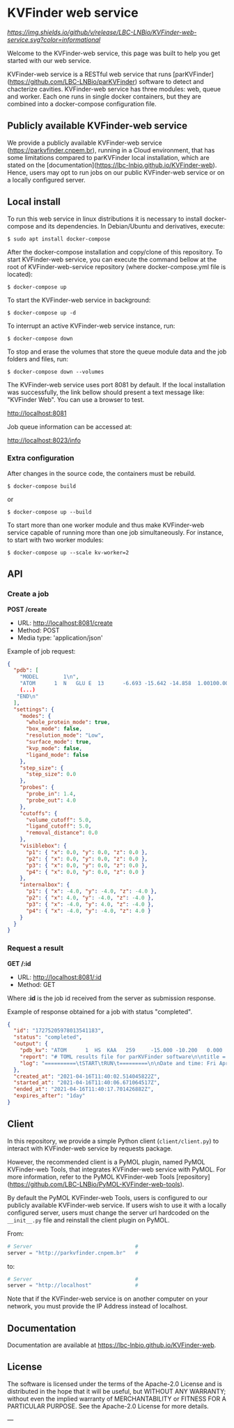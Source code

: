 * KVFinder web service

[[GitHub Release][https://img.shields.io/github/v/release/LBC-LNBio/KVFinder-web-service.svg?color=informational]]
[[https://opensource.org/licenses/Apache-2.0][https://img.shields.io/badge/License-Apache%202.0-blue.svg]]
# [[GitHub Release](https://img.shields.io/github/v/release/LBC-LNBio/KVFinder-web-service.svg?color=informational)
# [![L](https://img.shields.io/badge/License-Apache%202.0-blue.svg)](https://opensource.org/licenses/Apache-2.0)
# <!-- [![DOI](http://joss.theoj.org/papers)](http://joss.theoj.org/papers) -->

Welcome to the KVFinder-web service, this page was built to help you get started with our web service.

KVFinder-web service is a RESTful web service that runs [parKVFinder](https://github.com/LBC-LNBio/parKVFinder) software to detect and chacterize cavities. KVFinder-web service has three modules: web, queue and worker. Each one runs in single docker containers, but they are combined into a docker-compose configuration file.

** Publicly available KVFinder-web service

We provide a publicly available KVFinder-web service (https://parkvfinder.cnpem.br), running in a Cloud environment, that has some limitations compared to parKVFinder local installation, which are stated on the [documentation](https://lbc-lnbio.github.io/KVFinder-web). Hence, users may opt to run jobs on our public KVFinder-web service or on a locally configured server.

** Local install

To run this web service in linux distributions it is necessary to install docker-compose and its dependencies. In Debian/Ubuntu and derivatives, execute:

#+begin_example
$ sudo apt install docker-compose
#+end_example

After the docker-compose installation and copy/clone of this repository. To start KVFinder-web service, you can execute the command bellow at the root  of KVFinder-web-service repository (where docker-compose.yml file is located):

#+begin_src
$ docker-compose up
#+end_src

To start the KVFinder-web service in background:

#+begin_src
$ docker-compose up -d
#+end_src

To interrupt an active KVFinder-web service instance, run:

#+begin_src
$ docker-compose down
#+end_src

To stop and erase the volumes that store the queue module data and the job folders and files, run:

#+begin_src
$ docker-compose down --volumes
#+end_src

The KVFinder-web service uses port 8081 by default. If the local installation was successfully, the link bellow should present a text message like: "KVFinder Web". You can use a browser to test.

[[http://localhost:8081][http://localhost:8081]]

Job queue information can be accessed at:

[[http://localhost:8023/info][http://localhost:8023/info]]

*** Extra configuration

After changes in the source code, the containers must be rebuild.

#+begin_src
$ docker-compose build
#+end_src

or

#+begin_src
$ docker-compose up --build
#+end_src

To start more than one worker module and thus make KVFinder-web service capable of running more than one job simultaneously. For instance, to start with two worker modules:

#+begin_src
$ docker-compose up --scale kv-worker=2
#+end_src

** API

*** Create a job

*POST /create*

- URL: [[http://localthost:8081/create][http://localhost:8081/create]]
- Method: POST
- Media type: 'application/json'

Example of job request:

#+begin_src json
{
  "pdb": [
    "MODEL        1\n",
    "ATOM      1  N   GLU E  13      -6.693 -15.642 -14.858  1.00100.00           N  \n",
    (...)
   "END\n"
  ],
  "settings": {
    "modes": {
      "whole_protein_mode": true,
      "box_mode": false,
      "resolution_mode": "Low",
      "surface_mode": true,
      "kvp_mode": false,
      "ligand_mode": false
    },
    "step_size": {
      "step_size": 0.0
    },
    "probes": {
      "probe_in": 1.4,
      "probe_out": 4.0
    },
    "cutoffs": {
      "volume_cutoff": 5.0,
      "ligand_cutoff": 5.0,
      "removal_distance": 0.0
    },
    "visiblebox": {
      "p1": { "x": 0.0, "y": 0.0, "z": 0.0 },
      "p2": { "x": 0.0, "y": 0.0, "z": 0.0 },
      "p3": { "x": 0.0, "y": 0.0, "z": 0.0 },
      "p4": { "x": 0.0, "y": 0.0, "z": 0.0 }
    },
    "internalbox": {
      "p1": { "x": -4.0, "y": -4.0, "z": -4.0 },
      "p2": { "x": 4.0, "y": -4.0, "z": -4.0 },
      "p3": { "x": -4.0, "y": 4.0, "z": -4.0 },
      "p4": { "x": -4.0, "y": -4.0, "z": 4.0 }
    }
  }
}
#+end_src


*** Request a result

*GET /:id*

- URL: [[http://localhost:8081/:id][http://localhost:8081/:id]]
- Method: GET

Where *:id*  is the job id received from the server as submission response.

Example of response obtained for a job with status "completed".

#+begin_src json
{
  "id": "17275205978013541183",
  "status": "completed",
  "output": {
    "pdb_kv": "ATOM      1  HS  KAA   259     -15.000 -10.200   0.000  1.00  0.00\nATOM      2(...)",
    "report": "# TOML results file for parKVFinder software\n\ntitle = \"parKVFinder results f(...)",
    "log": "==========\tSTART\tRUN\t=========\n\nDate and time: Fri Apr 16 11:40:06 2021\n\nRu(...)",
  },
  "created_at": "2021-04-16T11:40:02.514045822Z",
  "started_at": "2021-04-16T11:40:06.671064517Z",
  "ended_at": "2021-04-16T11:40:17.701426882Z",
  "expires_after": "1day"
}
#+end_src


** Client

In this repository, we provide a simple Python client (~client/client.py~) to interact with KVFinder-web service by requests package.

However, the recommended client is a PyMOL plugin, named PyMOL KVFinder-web Tools, that integrates KVFinder-web service with PyMOL. For more information, refer to the PyMOL KVFinder-web Tools [repository](https://github.com/LBC-LNBio/PyMOL-KVFinder-web-tools).

By default the PyMOL KVFinder-web Tools, users is configured to our publicly available KVFinder-web service. If users wish to use it with a locally configured server, users must change the server url hardcoded on the ~__init__.py~ file and reinstall the client plugin on PyMOL.

From:

#+begin_src python
# Server                                 #
server = "http://parkvfinder.cnpem.br"   #
#+end_src

to:

#+begin_src python
# Server                                 #
server = "http://localhost"              #
#+end_src

Note that if the KVFinder-web service is on another computer on your network, you must provide the IP Address instead of localhost.

** Documentation

Documentation are available at https://lbc-lnbio.github.io/KVFinder-web.

** License

The software is licensed under the terms of the Apache-2.0 License and is distributed in the hope that it will be useful, but WITHOUT ANY WARRANTY; without even the implied warranty of MERCHANTABILITY or FITNESS FOR A PARTICULAR PURPOSE. See the Apache-2.0 License for more details.

---
